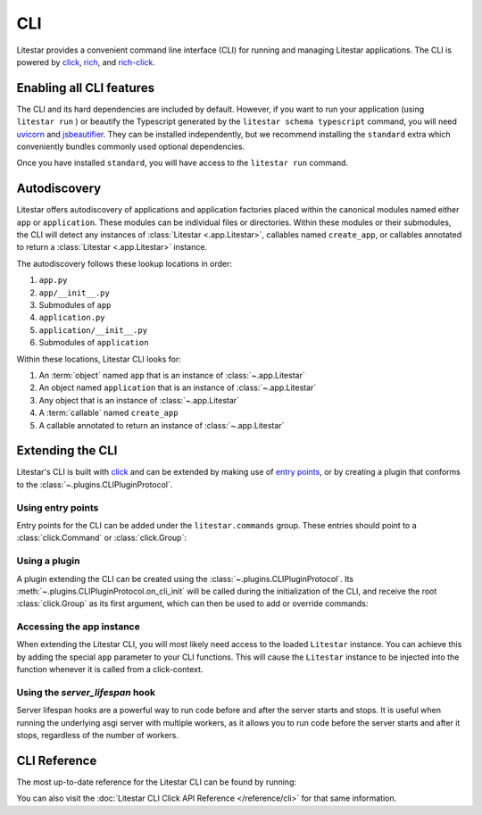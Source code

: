 CLI
===

.. |uvicorn| replace:: uvicorn
.. _uvicorn: https://www.uvicorn.org/

Litestar provides a convenient command line interface (CLI) for running and managing Litestar applications. The CLI is
powered by `click <https://click.palletsprojects.com/>`_, `rich <https://rich.readthedocs.io>`_,
and `rich-click <https://github.com/ewels/rich-click>`_.

Enabling all CLI features
-------------------------

The CLI and its hard dependencies are included by default. However, if you want to run your application
(using ``litestar run`` ) or beautify the Typescript generated by the ``litestar schema typescript``
command, you will need |uvicorn|_ and `jsbeautifier <https://pypi.org/project/jsbeautifier/>`_.
They can be installed independently, but we recommend installing the ``standard`` extra which conveniently bundles
commonly used optional dependencies.

.. code-block:: shell
    :caption: Install the standard group

    pip install litestar[standard]

Once you have installed ``standard``, you will have access to the ``litestar run`` command.

Autodiscovery
-------------

Litestar offers autodiscovery of applications and application factories placed within the canonical modules named
either ``app`` or ``application``. These modules can be individual files or directories. Within these modules or their
submodules, the CLI will detect any instances of :class:`Litestar <.app.Litestar>`, callables named ``create_app``, or
callables annotated to return a :class:`Litestar <.app.Litestar>` instance.

The autodiscovery follows these lookup locations in order:

1. ``app.py``
2. ``app/__init__.py``
3. Submodules of ``app``
4. ``application.py``
5. ``application/__init__.py``
6. Submodules of ``application``

Within these locations, Litestar CLI looks for:

1. An :term:`object` named ``app`` that is an instance of :class:`~.app.Litestar`
2. An object named ``application`` that is an instance of :class:`~.app.Litestar`
3. Any object that is an instance of :class:`~.app.Litestar`
4. A :term:`callable` named ``create_app``
5. A callable annotated to return an instance of :class:`~.app.Litestar`

Extending the CLI
-----------------

Litestar's CLI is built with `click <https://click.palletsprojects.com/>`_ and can be extended by making use of
`entry points <https://packaging.python.org/en/latest/specifications/entry-points/>`_,
or by creating a plugin that conforms to the :class:`~.plugins.CLIPluginProtocol`.

Using entry points
^^^^^^^^^^^^^^^^^^

Entry points for the CLI can be added under the ``litestar.commands`` group. These
entries should point to a :class:`click.Command` or :class:`click.Group`:

.. tab-set::

    .. tab-item:: setup.py

        .. code-block:: python
            :caption: Using `setuptools <https://setuptools.pypa.io/en/latest/>`_

            from setuptools import setup

            setup(
               name="my-litestar-plugin",
               ...,
               entry_points={
                   "litestar.commands": ["my_command=my_litestar_plugin.cli:main"],
               },
            )

    .. tab-item:: pdm

        .. code-block:: toml
            :caption: Using `PDM <https://pdm.fming.dev/>`_

            [project.scripts]
            my_command = "my_litestar_plugin.cli:main"

            # Or, as an entrypoint:

            [project.entry-points."litestar.commands"]
            my_command = "my_litestar_plugin.cli:main"

    .. tab-item:: Poetry

        .. code-block:: toml
            :caption: Using `Poetry <https://python-poetry.org/>`_

            [tool.poetry.plugins."litestar.commands"]
            my_command = "my_litestar_plugin.cli:main"

Using a plugin
^^^^^^^^^^^^^^

A plugin extending the CLI can be created using the :class:`~.plugins.CLIPluginProtocol`.
Its :meth:`~.plugins.CLIPluginProtocol.on_cli_init` will be called during the initialization of the CLI,
and receive the root :class:`click.Group` as its first argument, which can then be used to add or override commands:

.. code-block:: python
    :caption: Creating a CLI plugin

    from litestar import Litestar
    from litestar.plugins import CLIPluginProtocol
    from click import Group


    class CLIPlugin(CLIPluginProtocol):
        def on_cli_init(self, cli: Group) -> None:
            @cli.command()
            def is_debug_mode(app: Litestar):
                print(app.debug)


    app = Litestar(plugins=[CLIPlugin()])

Accessing the app instance
^^^^^^^^^^^^^^^^^^^^^^^^^^

When extending the Litestar CLI, you will most likely need access to the loaded ``Litestar`` instance.
You can achieve this by adding the special ``app`` parameter to your CLI functions. This will cause the
``Litestar`` instance to be injected into the function whenever it is called from a click-context.

.. code-block:: python
    :caption: Accessing the app instance programmatically

    import click
    from litestar import Litestar


    @click.command()
    def my_command(app: Litestar) -> None: ...

Using the `server_lifespan` hook
^^^^^^^^^^^^^^^^^^^^^^^^^^^^^^^^^

Server lifespan hooks are a powerful way to run code before and after the server starts and stops.
It is useful when running the underlying asgi server with multiple workers, as it allows you to
run code before the server starts and after it stops, regardless of the number of workers.

.. code-block:: python
    :caption: Using the `server_lifespan` hook

    from contextlib import contextmanager
    from typing import Generator

    from litestar import Litestar
    from litestar.config.app import AppConfig
    from litestar.plugins.base import CLIPlugin


    class StartupPrintPlugin(CLIPlugin):

        @contextmanager
        def server_lifespan(self, app: Litestar) -> Generator[None, None, None]:
            print("i_run_before_startup_plugin")  # noqa: T201
            try:
                yield
            finally:
                print("i_run_after_shutdown_plugin")  # noqa: T201

    def create_app() -> Litestar:
        return Litestar(route_handlers=[], plugins=[StartupPrintPlugin()])


CLI Reference
-------------

The most up-to-date reference for the Litestar CLI can be found by running:

.. code-block:: shell
    :caption: Display the CLI help

    litestar --help

You can also visit the :doc:`Litestar CLI Click API Reference </reference/cli>` for that same
information.
